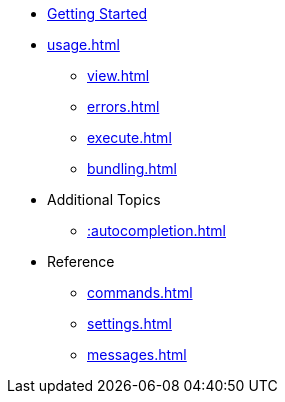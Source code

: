 * xref:index.adoc[Getting Started]
* xref:usage.adoc[]
** xref:view.adoc[]
** xref:errors.adoc[]
** xref:execute.adoc[]
** xref:bundling.adoc[]
* Additional Topics
** xref::autocompletion.adoc[]
* Reference
** xref:commands.adoc[]
** xref:settings.adoc[]
** xref:messages.adoc[]
